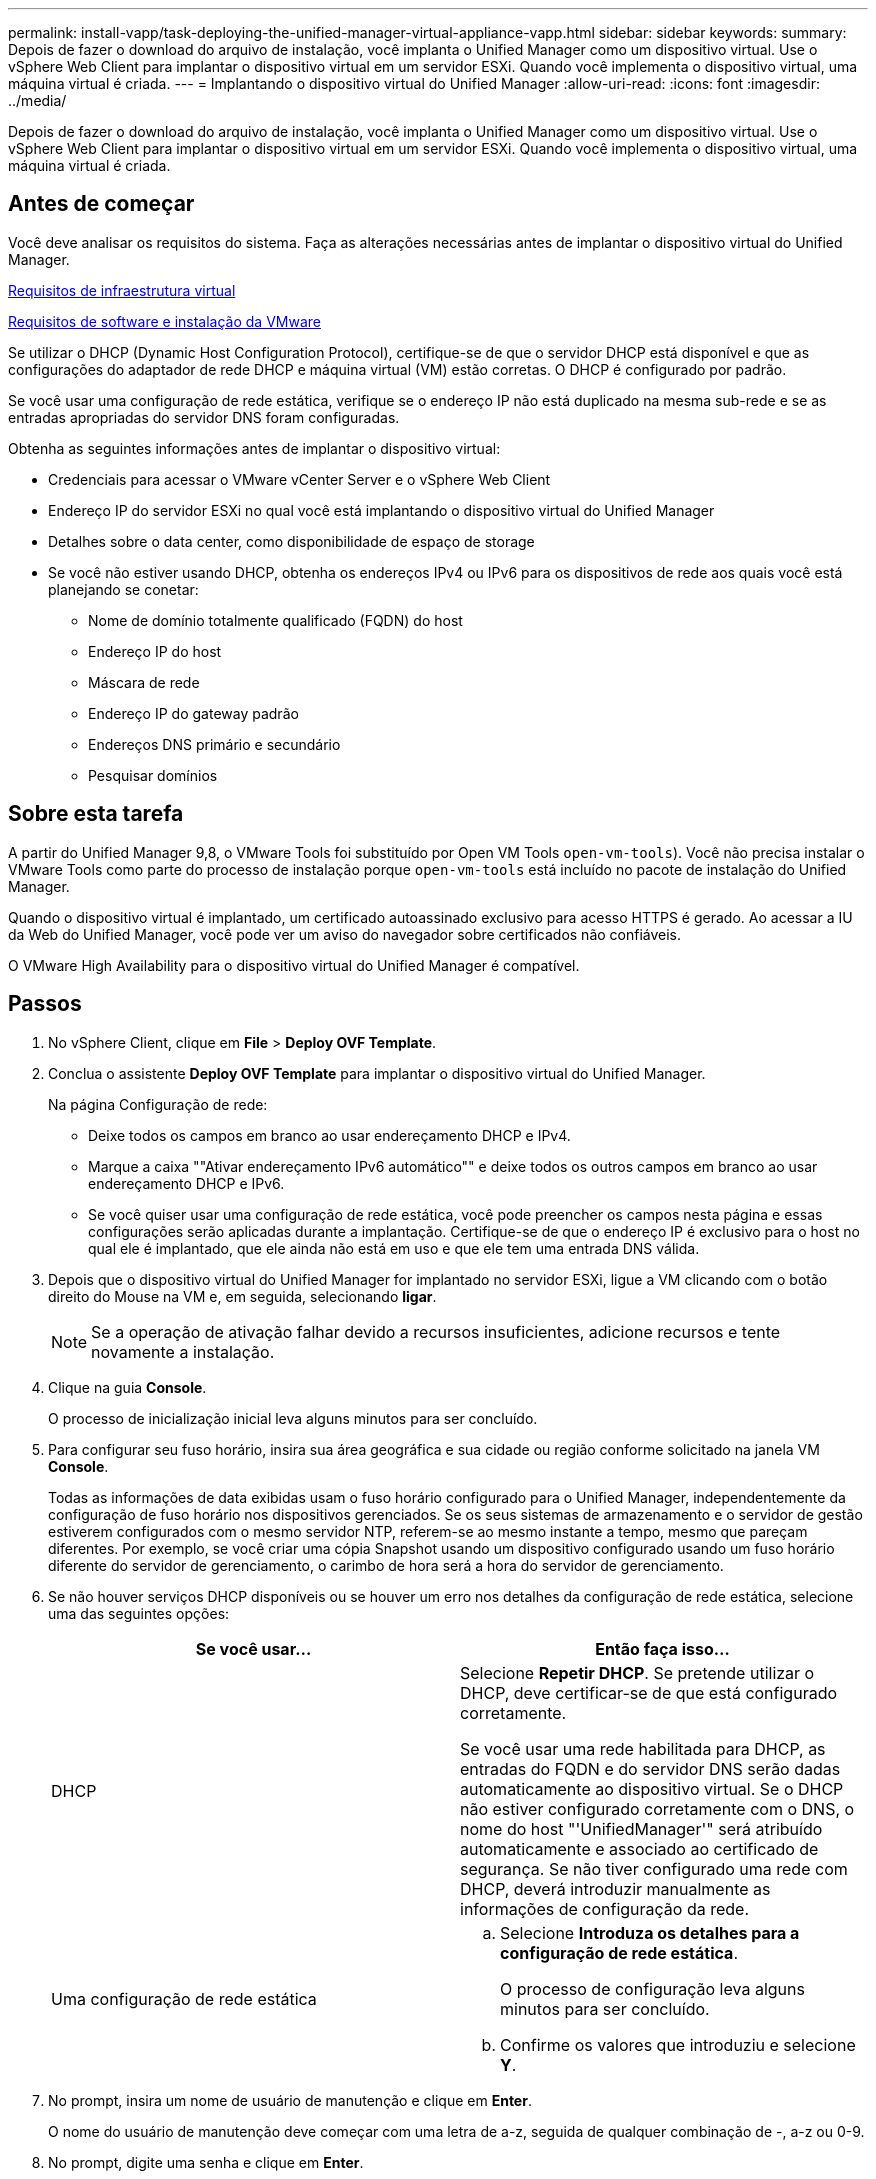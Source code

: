 ---
permalink: install-vapp/task-deploying-the-unified-manager-virtual-appliance-vapp.html 
sidebar: sidebar 
keywords:  
summary: Depois de fazer o download do arquivo de instalação, você implanta o Unified Manager como um dispositivo virtual. Use o vSphere Web Client para implantar o dispositivo virtual em um servidor ESXi. Quando você implementa o dispositivo virtual, uma máquina virtual é criada. 
---
= Implantando o dispositivo virtual do Unified Manager
:allow-uri-read: 
:icons: font
:imagesdir: ../media/


[role="lead"]
Depois de fazer o download do arquivo de instalação, você implanta o Unified Manager como um dispositivo virtual. Use o vSphere Web Client para implantar o dispositivo virtual em um servidor ESXi. Quando você implementa o dispositivo virtual, uma máquina virtual é criada.



== Antes de começar

Você deve analisar os requisitos do sistema. Faça as alterações necessárias antes de implantar o dispositivo virtual do Unified Manager.

xref:concept-virtual-infrastructure-or-hardware-system-requirements.adoc[Requisitos de infraestrutura virtual]

xref:reference-vmware-software-and-installation-requirements.adoc[Requisitos de software e instalação da VMware]

Se utilizar o DHCP (Dynamic Host Configuration Protocol), certifique-se de que o servidor DHCP está disponível e que as configurações do adaptador de rede DHCP e máquina virtual (VM) estão corretas. O DHCP é configurado por padrão.

Se você usar uma configuração de rede estática, verifique se o endereço IP não está duplicado na mesma sub-rede e se as entradas apropriadas do servidor DNS foram configuradas.

Obtenha as seguintes informações antes de implantar o dispositivo virtual:

* Credenciais para acessar o VMware vCenter Server e o vSphere Web Client
* Endereço IP do servidor ESXi no qual você está implantando o dispositivo virtual do Unified Manager
* Detalhes sobre o data center, como disponibilidade de espaço de storage
* Se você não estiver usando DHCP, obtenha os endereços IPv4 ou IPv6 para os dispositivos de rede aos quais você está planejando se conetar:
+
** Nome de domínio totalmente qualificado (FQDN) do host
** Endereço IP do host
** Máscara de rede
** Endereço IP do gateway padrão
** Endereços DNS primário e secundário
** Pesquisar domínios






== Sobre esta tarefa

A partir do Unified Manager 9,8, o VMware Tools foi substituído por Open VM Tools  `open-vm-tools`). Você não precisa instalar o VMware Tools como parte do processo de instalação porque `open-vm-tools` está incluído no pacote de instalação do Unified Manager.

Quando o dispositivo virtual é implantado, um certificado autoassinado exclusivo para acesso HTTPS é gerado. Ao acessar a IU da Web do Unified Manager, você pode ver um aviso do navegador sobre certificados não confiáveis.

O VMware High Availability para o dispositivo virtual do Unified Manager é compatível.



== Passos

. No vSphere Client, clique em *File* > *Deploy OVF Template*.
. Conclua o assistente *Deploy OVF Template* para implantar o dispositivo virtual do Unified Manager.
+
Na página Configuração de rede:

+
** Deixe todos os campos em branco ao usar endereçamento DHCP e IPv4.
** Marque a caixa ""Ativar endereçamento IPv6 automático"" e deixe todos os outros campos em branco ao usar endereçamento DHCP e IPv6.
** Se você quiser usar uma configuração de rede estática, você pode preencher os campos nesta página e essas configurações serão aplicadas durante a implantação. Certifique-se de que o endereço IP é exclusivo para o host no qual ele é implantado, que ele ainda não está em uso e que ele tem uma entrada DNS válida.


. Depois que o dispositivo virtual do Unified Manager for implantado no servidor ESXi, ligue a VM clicando com o botão direito do Mouse na VM e, em seguida, selecionando *ligar*.
+
[NOTE]
====
Se a operação de ativação falhar devido a recursos insuficientes, adicione recursos e tente novamente a instalação.

====
. Clique na guia *Console*.
+
O processo de inicialização inicial leva alguns minutos para ser concluído.

. Para configurar seu fuso horário, insira sua área geográfica e sua cidade ou região conforme solicitado na janela VM *Console*.
+
Todas as informações de data exibidas usam o fuso horário configurado para o Unified Manager, independentemente da configuração de fuso horário nos dispositivos gerenciados. Se os seus sistemas de armazenamento e o servidor de gestão estiverem configurados com o mesmo servidor NTP, referem-se ao mesmo instante a tempo, mesmo que pareçam diferentes. Por exemplo, se você criar uma cópia Snapshot usando um dispositivo configurado usando um fuso horário diferente do servidor de gerenciamento, o carimbo de hora será a hora do servidor de gerenciamento.

. Se não houver serviços DHCP disponíveis ou se houver um erro nos detalhes da configuração de rede estática, selecione uma das seguintes opções:
+
[cols="2*"]
|===
| Se você usar... | Então faça isso... 


 a| 
DHCP
 a| 
Selecione *Repetir DHCP*. Se pretende utilizar o DHCP, deve certificar-se de que está configurado corretamente.

Se você usar uma rede habilitada para DHCP, as entradas do FQDN e do servidor DNS serão dadas automaticamente ao dispositivo virtual. Se o DHCP não estiver configurado corretamente com o DNS, o nome do host "'UnifiedManager'" será atribuído automaticamente e associado ao certificado de segurança. Se não tiver configurado uma rede com DHCP, deverá introduzir manualmente as informações de configuração da rede.



 a| 
Uma configuração de rede estática
 a| 
.. Selecione *Introduza os detalhes para a configuração de rede estática*.
+
O processo de configuração leva alguns minutos para ser concluído.

.. Confirme os valores que introduziu e selecione *Y*.


|===
. No prompt, insira um nome de usuário de manutenção e clique em *Enter*.
+
O nome do usuário de manutenção deve começar com uma letra de a-z, seguida de qualquer combinação de -, a-z ou 0-9.

. No prompt, digite uma senha e clique em *Enter*.
+
O console da VM exibe o URL da IU da Web do Unified Manager.





== Depois de terminar

Você pode acessar a IU da Web para executar a configuração inicial do Unified Manager, conforme descrito em link:../config/task-using-the-maintenance-console.html["Utilizar a consola de manutenção"].
